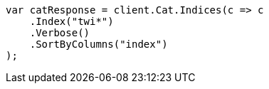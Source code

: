 // cat/indices.asciidoc:100

////
IMPORTANT NOTE
==============
This file is generated from method Line100 in https://github.com/elastic/elasticsearch-net/tree/master/tests/Examples/Cat/IndicesPage.cs#L13-L26.
If you wish to submit a PR to change this example, please change the source method above and run

dotnet run -- asciidoc

from the ExamplesGenerator project directory, and submit a PR for the change at
https://github.com/elastic/elasticsearch-net/pulls
////

[source, csharp]
----
var catResponse = client.Cat.Indices(c => c
    .Index("twi*")
    .Verbose()
    .SortByColumns("index")
);
----
